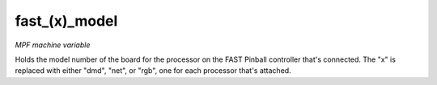 fast_(x)_model
==============

*MPF machine variable*

Holds the model number of the board for the processor on
the FAST Pinball controller that's connected. The "x" is replaced with
either "dmd", "net", or "rgb", one for each processor that's attached.

